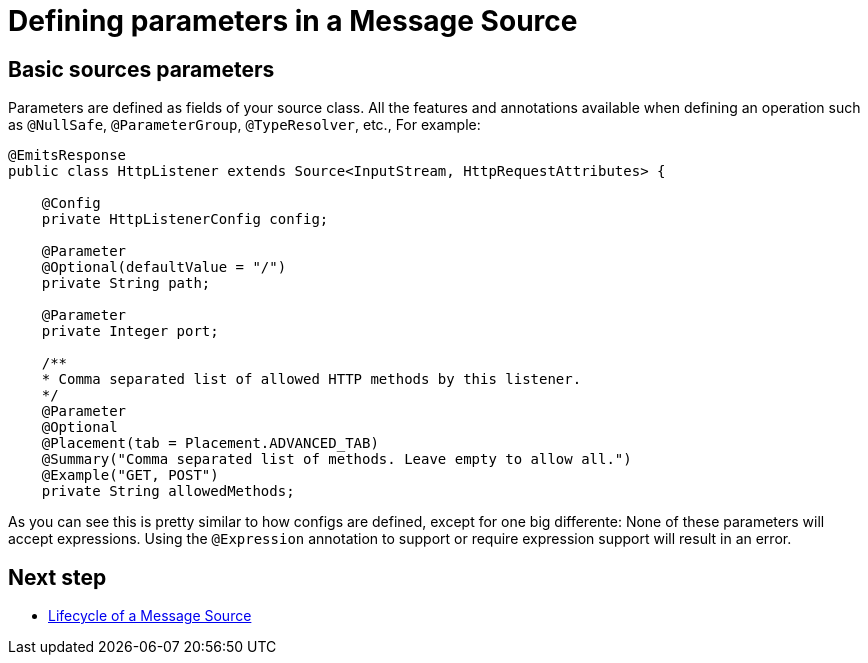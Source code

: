 [[_source_parameters]]
= Defining parameters in a Message Source
:keywords: mule, sdk, sources, listener, triggers, parameters


== Basic sources parameters

Parameters are defined as fields of your source class. All the features and annotations 
available when defining an operation such as `@NullSafe`, `@ParameterGroup`, `@TypeResolver`,
etc., 
//TODO: add references to the annotations
For example:

[source, java]
----
@EmitsResponse
public class HttpListener extends Source<InputStream, HttpRequestAttributes> {

    @Config
    private HttpListenerConfig config;

    @Parameter
    @Optional(defaultValue = "/")
    private String path;

    @Parameter
    private Integer port;

    /**
    * Comma separated list of allowed HTTP methods by this listener.
    */
    @Parameter
    @Optional
    @Placement(tab = Placement.ADVANCED_TAB)
    @Summary("Comma separated list of methods. Leave empty to allow all.")
    @Example("GET, POST")
    private String allowedMethods;
----

As you can see this is pretty similar to how configs are defined, except for one big differente: None of these parameters will 
accept expressions. Using the `@Expression` annotation to support or require expression support will result in an error.

== Next step

* <<_source_lifecycle, Lifecycle of a Message Source>>